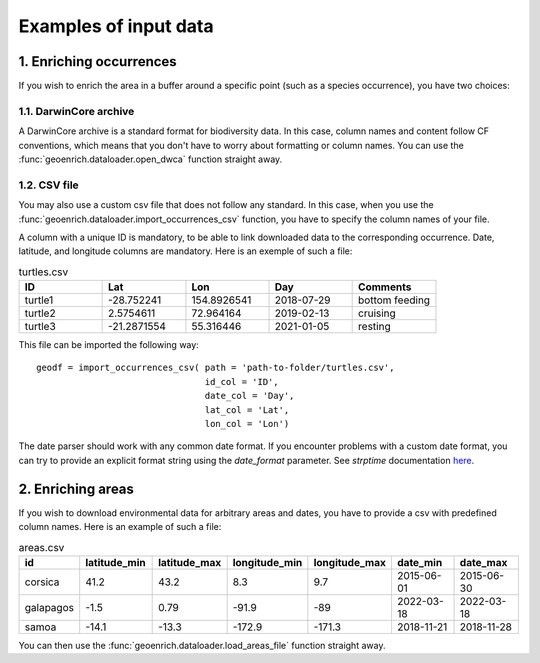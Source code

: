 Examples of input data
======================

1. Enriching occurrences
------------------------

If you wish to enrich the area in a buffer around a specific point (such as a species occurrence), you have two choices:

1.1. DarwinCore archive
^^^^^^^^^^^^^^^^^^^^^^^

A DarwinCore archive is a standard format for biodiversity data. In this case, column names and content follow CF conventions, which means that you don't have to worry about formatting or column names. You can use the :func:`geoenrich.dataloader.open_dwca` function straight away.

1.2. CSV file
^^^^^^^^^^^^^

You may also use a custom csv file that does not follow any standard. In this case, when you use the :func:`geoenrich.dataloader.import_occurrences_csv` function, you have to specify the column names of your file.

A column with a unique ID is mandatory, to be able to link downloaded data to the corresponding occurrence. Date, latitude, and longitude columns are mandatory. Here is an exemple of such a file:

.. list-table:: turtles.csv
   :widths: 20 20 20 20 20
   :header-rows: 1

   * - ID
     - Lat
     - Lon
     - Day
     - Comments
   * - turtle1
     - -28.752241
     - 154.8926541
     - 2018-07-29
     - bottom feeding
   * - turtle2
     - 2.5754611
     - 72.964164
     - 2019-02-13
     - cruising
   * - turtle3
     - -21.2871554
     - 55.316446
     - 2021-01-05
     - resting

This file can be imported the following way::

	geodf = import_occurrences_csv(	path = 'path-to-folder/turtles.csv',
					id_col = 'ID',
					date_col = 'Day',
					lat_col = 'Lat',
					lon_col = 'Lon')

The date parser should work with any common date format. If you encounter problems with a custom date format, you can try to provide an explicit format string using the *date_format* parameter. See *strptime* documentation `here <https://docs.python.org/3/library/datetime.html#strftime-and-strptime-behavior>`_.

2. Enriching areas
------------------

If you wish to download environmental data for arbitrary areas and dates, you have to provide a csv with predefined column names. Here is an example of such a file:

.. list-table:: areas.csv
   :widths: 10 15 15 15 15 15 15
   :header-rows: 1

   * - id
     - latitude_min
     - latitude_max
     - longitude_min
     - longitude_max
     - date_min
     - date_max
   * - corsica
     - 41.2
     - 43.2
     - 8.3
     - 9.7
     - 2015-06-01
     - 2015-06-30
   * - galapagos
     - -1.5
     - 0.79
     - -91.9
     - -89
     - 2022-03-18
     - 2022-03-18
   * - samoa
     - -14.1
     - -13.3
     - -172.9
     - -171.3
     - 2018-11-21
     - 2018-11-28

You can then use the :func:`geoenrich.dataloader.load_areas_file` function straight away.
